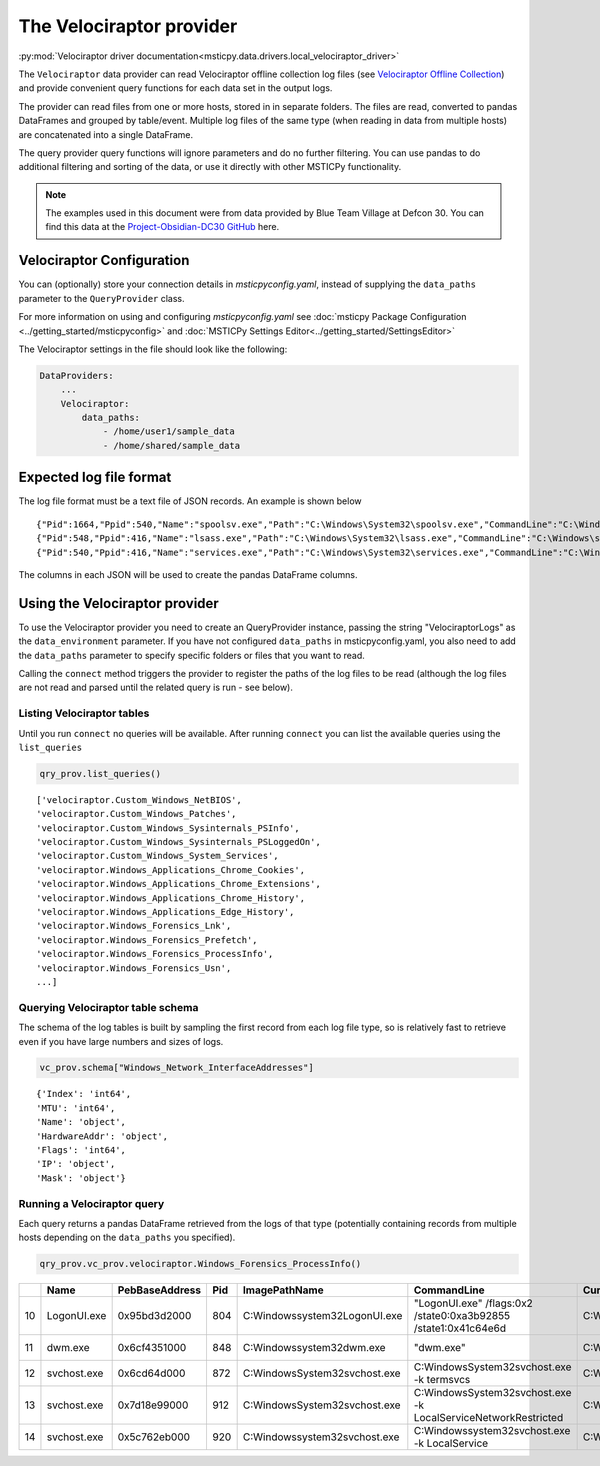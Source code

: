 The Velociraptor provider
=========================

:py:mod:`Velociraptor driver documentation<msticpy.data.drivers.local_velociraptor_driver>`

The ``Velociraptor`` data provider can read Velociraptor
offline collection log files (see
`Velociraptor Offline Collection <https://docs.velociraptor.app/docs/offline_triage/#offline-collections>`__)
and provide convenient query functions for each data set
in the output logs.

The provider can read files from one or more hosts, stored in
in separate folders. The files are read, converted to pandas
DataFrames and grouped by table/event. Multiple log files of the
same type (when reading in data from multiple hosts) are concatenated
into a single DataFrame.

.. code::ipython3

    qry_prov = mp.QueryProvider("Velociraptor", data_paths=["~/my_logs"])
    qry_prov.connect()
    df_processes = qry_prov.velociraptor.Windows_Forensics_ProcessInfo()

The query provider query functions will ignore parameters and do
no further filtering. You can use pandas to do additional filtering
and sorting of the data, or use it directly with other MSTICPy
functionality.

.. note:: The examples used in this document were from data
    provided by Blue Team Village at Defcon 30. You can find
    this data at the
    `Project-Obsidian-DC30 GitHub <https://github.com/blueteamvillage/Project-Obsidian-DC30>`__
    here.

Velociraptor Configuration
--------------------------

You can (optionally) store your connection details in *msticpyconfig.yaml*,
instead of supplying the ``data_paths`` parameter to
the ``QueryProvider`` class.

For more information on using and configuring *msticpyconfig.yaml* see
:doc:`msticpy Package Configuration <../getting_started/msticpyconfig>`
and :doc:`MSTICPy Settings Editor<../getting_started/SettingsEditor>`

The Velociraptor settings in the file should look like the following:

.. code:: yaml

    DataProviders:
        ...
        Velociraptor:
            data_paths:
                - /home/user1/sample_data
                - /home/shared/sample_data


Expected log file format
------------------------

The log file format must be a text file of JSON records. An example
is shown below

.. parsed-literal::

    {"Pid":1664,"Ppid":540,"Name":"spoolsv.exe","Path":"C:\\Windows\\System32\\spoolsv.exe","CommandLine":"C:\\Windows\\System32\\spoolsv.exe","Hash":{"MD5":"c111e3d38c71808a8289b0e49db40c96","SHA1":"e56df979d776fe9e8c3b84e6fef8559d6811898d","SHA256":"0ed0c6f4ddc620039f05719d783585d69f03d950be97b49149d4addf23609902"},"Username":"NT AUTHORITY\\SYSTEM","Authenticode":{"Filename":"C:\\Windows\\System32\\spoolsv.exe","ProgramName":"Microsoft Windows","PublisherLink":null,"MoreInfoLink":"http://www.microsoft.com/windows","SerialNumber":"33000002ed2c45e4c145cf48440000000002ed","IssuerName":"C=US, ST=Washington, L=Redmond, O=Microsoft Corporation, CN=Microsoft Windows Production PCA 2011","SubjectName":"C=US, ST=Washington, L=Redmond, O=Microsoft Corporation, CN=Microsoft Windows","Timestamp":null,"Trusted":"trusted","_ExtraInfo":{"Catalog":"C:\\Windows\\system32\\CatRoot\\{F750E6C3-38EE-11D1-85E5-00C04FC295EE}\\Package_6350_for_KB5007192~31bf3856ad364e35~amd64~~10.0.1.8.cat"}},"Family":"IPv4","Type":"TCP","Status":"LISTEN","Laddr.IP":"0.0.0.0","Laddr.Port":49697,"Raddr.IP":"0.0.0.0","Raddr.Port":0,"Timestamp":"2022-02-12T19:35:45Z"}
    {"Pid":548,"Ppid":416,"Name":"lsass.exe","Path":"C:\\Windows\\System32\\lsass.exe","CommandLine":"C:\\Windows\\system32\\lsass.exe","Hash":{"MD5":"93212fd52a9cd5addad2fd2a779355d2","SHA1":"49a814f72292082a1cfdf602b5e4689b0f942703","SHA256":"95888daefd187fac9c979387f75ff3628548e7ddf5d70ad489cf996b9cad7193"},"Username":"NT AUTHORITY\\SYSTEM","Authenticode":{"Filename":"C:\\Windows\\System32\\lsass.exe","ProgramName":"Microsoft Windows","PublisherLink":null,"MoreInfoLink":"http://www.microsoft.com/windows","SerialNumber":"33000002f49e469c54137b85e00000000002f4","IssuerName":"C=US, ST=Washington, L=Redmond, O=Microsoft Corporation, CN=Microsoft Windows Production PCA 2011","SubjectName":"C=US, ST=Washington, L=Redmond, O=Microsoft Corporation, CN=Microsoft Windows Publisher","Timestamp":null,"Trusted":"trusted","_ExtraInfo":null},"Family":"IPv4","Type":"TCP","Status":"LISTEN","Laddr.IP":"0.0.0.0","Laddr.Port":49722,"Raddr.IP":"0.0.0.0","Raddr.Port":0,"Timestamp":"2022-02-12T19:35:54Z"}
    {"Pid":540,"Ppid":416,"Name":"services.exe","Path":"C:\\Windows\\System32\\services.exe","CommandLine":"C:\\Windows\\system32\\services.exe","Hash":{"MD5":"fefc26105685c70d7260170489b5b520","SHA1":"d9b2cb9bf9d4789636b5fcdef0fdbb9d8bc0fb52","SHA256":"930f44f9a599937bdb23cf0c7ea4d158991b837d2a0975c15686cdd4198808e8"},"Username":"NT AUTHORITY\\SYSTEM","Authenticode":{"Filename":"C:\\Windows\\System32\\services.exe","ProgramName":"Microsoft Windows","PublisherLink":null,"MoreInfoLink":"http://www.microsoft.com/windows","SerialNumber":"33000002a5e1a081b7c895c0ed0000000002a5","IssuerName":"C=US, ST=Washington, L=Redmond, O=Microsoft Corporation, CN=Microsoft Windows Production PCA 2011","SubjectName":"C=US, ST=Washington, L=Redmond, O=Microsoft Corporation, CN=Microsoft Windows Publisher","Timestamp":null,"Trusted":"trusted","_ExtraInfo":null},"Family":"IPv4","Type":"TCP","Status":"LISTEN","Laddr.IP":"0.0.0.0","Laddr.Port":49728,"Raddr.IP":"0.0.0.0","Raddr.Port":0,"Timestamp":"2022-02-12T19:35:57Z"}


The columns in each JSON will be used to create the pandas DataFrame columns.


Using the Velociraptor provider
-------------------------------

To use the Velociraptor provider you need to create an QueryProvider
instance, passing the string "VelociraptorLogs" as the ``data_environment``
parameter. If you have not configured ``data_paths`` in msticpyconfig.yaml,
you also need to add the ``data_paths`` parameter to specify
specific folders or files that you want to read.

.. code::ipython3

    qry_prov = mp.QueryProvider("VelociraptorLogs", data_paths=["~/my_logs"])

Calling the ``connect`` method triggers the provider to register the paths of the
log files to be read (although the log files are not read and parsed
until the related query is run - see below).

.. code::ipython3

    qry_prov.connect()



Listing Velociraptor tables
~~~~~~~~~~~~~~~~~~~~~~~~~~~

Until you run ``connect`` no queries will be available. After running
``connect`` you can list the available queries using the ``list_queries``

.. code:: ipython3

    qry_prov.list_queries()

.. parsed-literal::

    ['velociraptor.Custom_Windows_NetBIOS',
    'velociraptor.Custom_Windows_Patches',
    'velociraptor.Custom_Windows_Sysinternals_PSInfo',
    'velociraptor.Custom_Windows_Sysinternals_PSLoggedOn',
    'velociraptor.Custom_Windows_System_Services',
    'velociraptor.Windows_Applications_Chrome_Cookies',
    'velociraptor.Windows_Applications_Chrome_Extensions',
    'velociraptor.Windows_Applications_Chrome_History',
    'velociraptor.Windows_Applications_Edge_History',
    'velociraptor.Windows_Forensics_Lnk',
    'velociraptor.Windows_Forensics_Prefetch',
    'velociraptor.Windows_Forensics_ProcessInfo',
    'velociraptor.Windows_Forensics_Usn',
    ...]

Querying Velociraptor table schema
~~~~~~~~~~~~~~~~~~~~~~~~~~~~~~~~~~

The schema of the log tables is built by sampling the first record
from each log file type, so is relatively fast to retrieve even
if you have large numbers and sizes of logs.

.. code:: ipython3

    vc_prov.schema["Windows_Network_InterfaceAddresses"]

.. parsed-literal::

    {'Index': 'int64',
    'MTU': 'int64',
    'Name': 'object',
    'HardwareAddr': 'object',
    'Flags': 'int64',
    'IP': 'object',
    'Mask': 'object'}

Running a Velociraptor query
~~~~~~~~~~~~~~~~~~~~~~~~~~~~

Each query returns a pandas DataFrame retrieved
from the logs of that type (potentially containing records from
multiple hosts depending on the ``data_paths`` you specified).

.. code:: python3

    qry_prov.vc_prov.velociraptor.Windows_Forensics_ProcessInfo()


====  ===========  ================  =====  ===============================  ================================================================  ====================  ===================================
  ..  Name         PebBaseAddress      Pid  ImagePathName                    CommandLine                                                       CurrentDirectory      Env
====  ===========  ================  =====  ===============================  ================================================================  ====================  ===================================
  10  LogonUI.exe  0x95bd3d2000        804  C:\Windows\system32\LogonUI.exe  "LogonUI.exe" /flags:0x2 /state0:0xa3b92855 /state1:0x41c64e6d    C:\Windows\system32\  {'ALLUSERSPROFILE': 'C:\\ProgramD..
  11  dwm.exe      0x6cf4351000        848  C:\Windows\system32\dwm.exe      "dwm.exe"                                                         C:\Windows\system32\  {'ALLUSERSPROFILE': 'C:\\ProgramD..
  12  svchost.exe  0x6cd64d000         872  C:\Windows\System32\svchost.exe  C:\Windows\System32\svchost.exe -k termsvcs                       C:\Windows\system32\  {'ALLUSERSPROFILE': 'C:\\ProgramD..
  13  svchost.exe  0x7d18e99000        912  C:\Windows\System32\svchost.exe  C:\Windows\System32\svchost.exe -k LocalServiceNetworkRestricted  C:\Windows\system32\  {'ALLUSERSPROFILE': 'C:\\ProgramD..
  14  svchost.exe  0x5c762eb000        920  C:\Windows\system32\svchost.exe  C:\Windows\system32\svchost.exe -k LocalService                   C:\Windows\system32\  {'ALLUSERSPROFILE': 'C:\\ProgramD..
====  ===========  ================  =====  ===============================  ================================================================  ====================  ===================================
